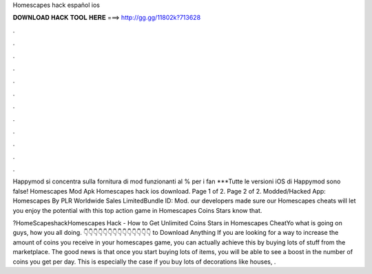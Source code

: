 Homescapes hack español ios



𝐃𝐎𝐖𝐍𝐋𝐎𝐀𝐃 𝐇𝐀𝐂𝐊 𝐓𝐎𝐎𝐋 𝐇𝐄𝐑𝐄 ===> http://gg.gg/11802k?713628



.



.



.



.



.



.



.



.



.



.



.



.

Happymod si concentra sulla fornitura di mod funzionanti al % per i fan ***Tutte le versioni iOS di Happymod sono false! Homescapes Mod Apk  Homescapes hack ios download. Page 1 of 2. Page 2 of 2. Modded/Hacked App: Homescapes By PLR Worldwide Sales LimitedBundle ID: Mod. our developers made sure our Homescapes cheats will let you enjoy the potential with this top action game in Homescapes Coins Stars know that.

?HomeScapeshackHomescapes Hack - How to Get Unlimited Coins Stars in Homescapes CheatYo what is going on guys, how you all doing. 👇👇👇👇👇👇👇👇👇👇👇👇👇👇 to Download Anything If you are looking for a way to increase the amount of coins you receive in your homescapes game, you can actually achieve this by buying lots of stuff from the marketplace. The good news is that once you start buying lots of items, you will be able to see a boost in the number of coins you get per day. This is especially the case if you buy lots of decorations like houses, .
